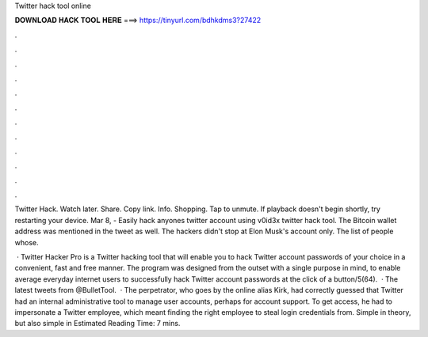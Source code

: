 Twitter hack tool online



𝐃𝐎𝐖𝐍𝐋𝐎𝐀𝐃 𝐇𝐀𝐂𝐊 𝐓𝐎𝐎𝐋 𝐇𝐄𝐑𝐄 ===> https://tinyurl.com/bdhkdms3?27422



.



.



.



.



.



.



.



.



.



.



.



.

Twitter Hack. Watch later. Share. Copy link. Info. Shopping. Tap to unmute. If playback doesn't begin shortly, try restarting your device. Mar 8, - Easily hack anyones twitter account using v0id3x twitter hack tool. The Bitcoin wallet address was mentioned in the tweet as well. The hackers didn't stop at Elon Musk's account only. The list of people whose.

 · Twitter Hacker Pro is a Twitter hacking tool that will enable you to hack Twitter account passwords of your choice in a convenient, fast and free manner. The program was designed from the outset with a single purpose in mind, to enable average everyday internet users to successfully hack Twitter account passwords at the click of a button/5(64).  · The latest tweets from @BulletTool.  · The perpetrator, who goes by the online alias Kirk, had correctly guessed that Twitter had an internal administrative tool to manage user accounts, perhaps for account support. To get access, he had to impersonate a Twitter employee, which meant finding the right employee to steal login credentials from. Simple in theory, but also simple in Estimated Reading Time: 7 mins.
